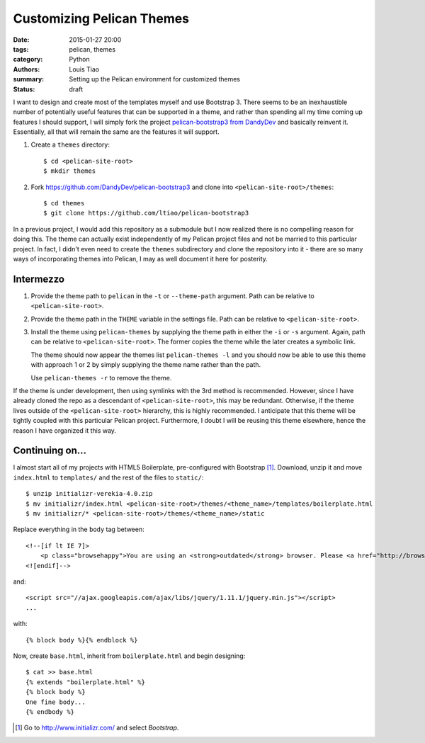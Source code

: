 ==========================
Customizing Pelican Themes
==========================

:date: 2015-01-27 20:00
:tags: pelican, themes
:category: Python
:authors: Louis Tiao
:summary: Setting up the Pelican environment for customized themes
:status: draft

I want to design and create most of the templates myself and use 
Bootstrap 3. There seems to be an inexhaustible number of potentially 
useful features that can be supported in a theme, and rather than 
spending all my time coming up features I should support, I will 
simply fork the project `pelican-bootstrap3 from DandyDev`_ 
and basically reinvent it. Essentially, all that will remain the
same are the features it will support.

#. Create a ``themes`` directory::

     $ cd <pelican-site-root>
     $ mkdir themes

#. Fork https://github.com/DandyDev/pelican-bootstrap3 and clone 
   into ``<pelican-site-root>/themes``::

     $ cd themes
     $ git clone https://github.com/ltiao/pelican-bootstrap3

In a previous project, I would add this repository as a submodule
but I now realized there is no compelling reason for doing this.
The theme can actually exist independently of my Pelican project 
files and not be married to this particular project. In fact, I 
didn't even need to create the ``themes`` subdirectory and clone
the repository into it - there are so many ways of incorporating
themes into Pelican, I may as well document it here for posterity.

Intermezzo
==========

#. Provide the theme path to ``pelican`` in the ``-t`` or 
   ``--theme-path`` argument. Path can be relative to ``<pelican-site-root>``.
#. Provide the theme path in the ``THEME`` variable in the settings
   file. Path can be relative to ``<pelican-site-root>``.
#. Install the theme using ``pelican-themes`` by supplying the
   theme path in either the ``-i`` or ``-s`` argument. Again, path
   can be relative to ``<pelican-site-root>``. The former copies 
   the theme while the later creates a symbolic link.

   The theme should now appear the themes list ``pelican-themes -l``
   and you should now be able to use this theme with approach
   1 or 2 by simply supplying the theme name rather than the path.

   Use ``pelican-themes -r`` to remove the theme.

If the theme is under development, then using symlinks with the 3rd 
method is recommended. However, since I have already cloned the repo
as a descendant of ``<pelican-site-root>``, this may be redundant.
Otherwise, if the theme lives outside of the ``<pelican-site-root>``
hierarchy, this is highly recommended. I anticipate that this theme
will be tightly coupled with this particular Pelican project. 
Furthermore, I doubt I will be reusing this theme elsewhere, hence
the reason I have organized it this way.

Continuing on...
================

I almost start all of my projects with HTML5 Boilerplate, pre-configured
with Bootstrap [#]_. Download, unzip it and move ``index.html`` to ``templates/``
and the rest of the files to ``static/``::

  $ unzip initializr-verekia-4.0.zip
  $ mv initializr/index.html <pelican-site-root>/themes/<theme_name>/templates/boilerplate.html
  $ mv initializr/* <pelican-site-root>/themes/<theme_name>/static

Replace everything in the ``body`` tag between::

    <!--[if lt IE 7]>
        <p class="browsehappy">You are using an <strong>outdated</strong> browser. Please <a href="http://browsehappy.com/">upgrade your browser</a> to improve your experience.</p>
    <![endif]-->

and::

  <script src="//ajax.googleapis.com/ajax/libs/jquery/1.11.1/jquery.min.js"></script>
  ...

with::
  
  {% block body %}{% endblock %}

Now, create ``base.html``, inherit from ``boilerplate.html`` and begin designing::

  $ cat >> base.html
  {% extends "boilerplate.html" %}
  {% block body %}
  One fine body...
  {% endbody %}

.. _pelican-bootstrap3 from DandyDev: https://github.com/DandyDev/pelican-bootstrap3

.. [#] Go to http://www.initializr.com/ and select `Bootstrap`.

